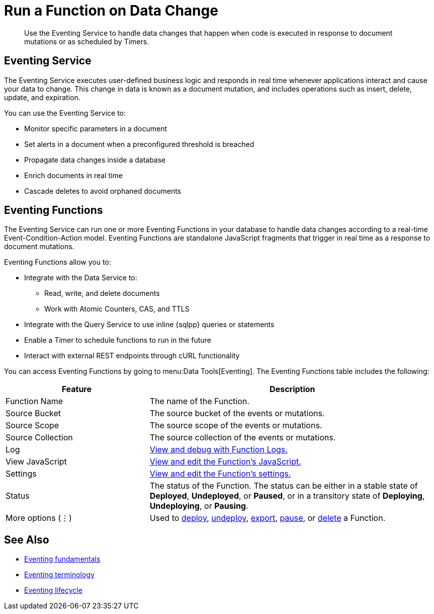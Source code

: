 = Run a Function on Data Change
:description: Use the Eventing Service to handle data changes that happen when code is executed in response to document mutations or as scheduled by Timers.

[abstract]
{description}


== Eventing Service

The Eventing Service executes user-defined business logic and responds in real time whenever applications interact and cause your data to change. 
This change in data is known as a document mutation, and includes operations such as insert, delete, update, and expiration.

You can use the Eventing Service to:

* Monitor specific parameters in a document
* Set alerts in a document when a preconfigured threshold is breached
* Propagate data changes inside a database
* Enrich documents in real time
* Cascade deletes to avoid orphaned documents


== Eventing Functions

The Eventing Service can run one or more Eventing Functions in your database to handle data changes according to a real-time Event-Condition-Action model. 
Eventing Functions are standalone JavaScript fragments that trigger in real time as a response to document mutations.

Eventing Functions allow you to:

* Integrate with the Data Service to:
** Read, write, and delete documents
** Work with Atomic Counters, CAS, and TTLS
* Integrate with the Query Service to use inline {sqlpp} queries or statements
* Enable a Timer to schedule functions to run in the future
* Interact with external REST endpoints through cURL functionality

You can access Eventing Functions by going to menu:Data Tools[Eventing]. 
The Eventing Functions table includes the following:

[#eventing-functions,cols="1,2",options="header"]
|===

|Feature
|Description

|Function Name
|The name of the Function.

|Source Bucket
|The source bucket of the events or mutations.

|Source Scope
|The source scope of the events or mutations.

|Source Collection
|The source collection of the events or mutations.

|Log
|xref:eventing/manage-eventing-functions.adoc#function-logs[View and debug with Function Logs.]

|View JavaScript
|xref:eventing/manage-eventing-functions.adoc#edit-javascript[View and edit the Function's JavaScript.]

|Settings
|xref:eventing/manage-eventing-functions.adoc#edit-settings[View and edit the Function's settings.]

|Status
|The status of the Function. 
The status can be either in a stable state of *Deployed*, *Undeployed*, or *Paused*, or in a transitory state of *Deploying*, *Undeploying*, or *Pausing*.

|More options (⋮)
|Used to xref:eventing/deploy-eventing-functions.adoc#deploy-function[deploy], xref:eventing/deploy-eventing-functions.adoc#undeploy-function[undeploy], xref:eventing/manage-eventing-functions.adoc#export-function[export], xref:eventing/manage-eventing-functions.adoc#pause-function[pause], or xref:eventing/manage-eventing-functions.adoc#delete-function[delete] a Function.

|===


== See Also

* xref:eventing:eventing-overview.adoc[Eventing fundamentals]
* xref:eventing:eventing-terminologies.adoc[Eventing terminology]
* xref:eventing:eventing-lifecycle.adoc[Eventing lifecycle]
